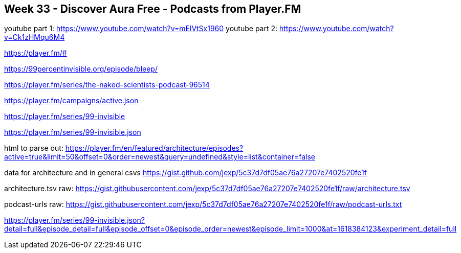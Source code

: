 == Week 33 - Discover Aura Free - Podcasts from Player.FM

youtube part 1: https://www.youtube.com/watch?v=mElVtSx1960
youtube part 2: https://www.youtube.com/watch?v=Ck1zHMqu6M4

https://player.fm/#

https://99percentinvisible.org/episode/bleep/


https://player.fm/series/the-naked-scientists-podcast-96514

https://player.fm/campaigns/active.json


https://player.fm/series/99-invisible

https://player.fm/series/99-invisible.json

html to parse out:
https://player.fm/en/featured/architecture/episodes?active=true&limit=50&offset=0&order=newest&query=undefined&style=list&container=false

data for architecture and in general csvs
https://gist.github.com/jexp/5c37d7df05ae76a27207e7402520fe1f

architecture.tsv raw: https://gist.githubusercontent.com/jexp/5c37d7df05ae76a27207e7402520fe1f/raw/architecture.tsv

podcast-urls raw: https://gist.githubusercontent.com/jexp/5c37d7df05ae76a27207e7402520fe1f/raw/podcast-urls.txt


https://player.fm/series/99-invisible.json?detail=full&episode_detail=full&episode_offset=0&episode_order=newest&episode_limit=1000&at=1618384123&experiment_detail=full

